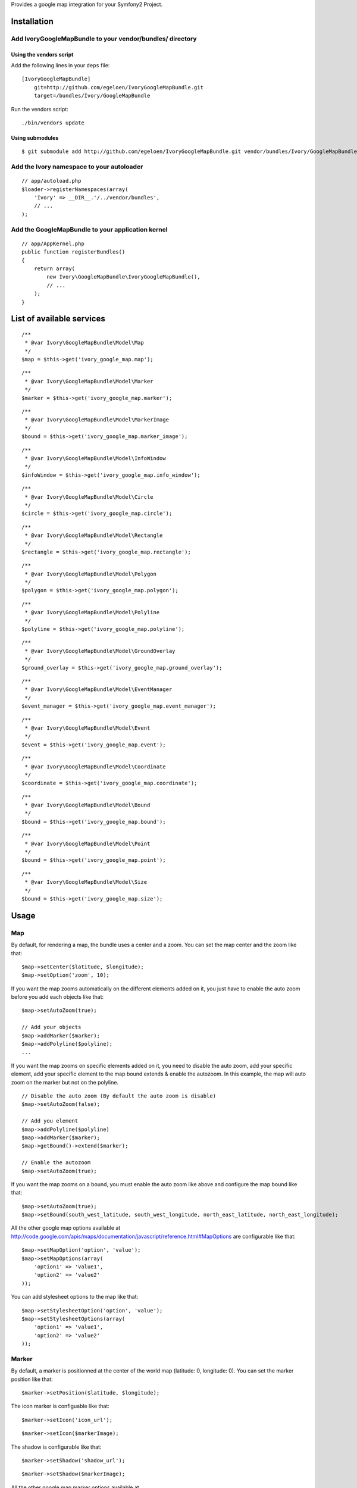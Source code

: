 Provides a google map integration for your Symfony2 Project.

Installation
============

Add IvoryGoogleMapBundle to your vendor/bundles/ directory
----------------------------------------------------------

Using the vendors script
~~~~~~~~~~~~~~~~~~~~~~~~

Add the following lines in your ``deps`` file::

    [IvoryGoogleMapBundle]
        git=http://github.com/egeloen/IvoryGoogleMapBundle.git
        target=/bundles/Ivory/GoogleMapBundle

Run the vendors script::

    ./bin/vendors update

Using submodules
~~~~~~~~~~~~~~~~

::

    $ git submodule add http://github.com/egeloen/IvoryGoogleMapBundle.git vendor/bundles/Ivory/GoogleMapBundle

Add the Ivory namespace to your autoloader
------------------------------------------

::

    // app/autoload.php
    $loader->registerNamespaces(array(
        'Ivory' => __DIR__.'/../vendor/bundles',
        // ...
    );

Add the GoogleMapBundle to your application kernel
--------------------------------------------------

::

    // app/AppKernel.php
    public function registerBundles()
    {
        return array(
            new Ivory\GoogleMapBundle\IvoryGoogleMapBundle(),
            // ...
        );
    }

List of available services
==========================

::

    /**
     * @var Ivory\GoogleMapBundle\Model\Map
     */
    $map = $this->get('ivory_google_map.map');

::

    /**
     * @var Ivory\GoogleMapBundle\Model\Marker
     */
    $marker = $this->get('ivory_google_map.marker');

::

    /**
     * @var Ivory\GoogleMapBundle\Model\MarkerImage
     */
    $bound = $this->get('ivory_google_map.marker_image');

::

    /**
     * @var Ivory\GoogleMapBundle\Model\InfoWindow
     */
    $infoWindow = $this->get('ivory_google_map.info_window');

::

    /**
     * @var Ivory\GoogleMapBundle\Model\Circle
     */
    $circle = $this->get('ivory_google_map.circle');

::

    /**
     * @var Ivory\GoogleMapBundle\Model\Rectangle
     */
    $rectangle = $this->get('ivory_google_map.rectangle');

::

    /**
     * @var Ivory\GoogleMapBundle\Model\Polygon
     */
    $polygon = $this->get('ivory_google_map.polygon');

::

    /**
     * @var Ivory\GoogleMapBundle\Model\Polyline
     */
    $polyline = $this->get('ivory_google_map.polyline');

::

    /**
     * @var Ivory\GoogleMapBundle\Model\GroundOverlay
     */
    $ground_overlay = $this->get('ivory_google_map.ground_overlay');

::

    /**
     * @var Ivory\GoogleMapBundle\Model\EventManager
     */
    $event_manager = $this->get('ivory_google_map.event_manager');

::

    /**
     * @var Ivory\GoogleMapBundle\Model\Event
     */
    $event = $this->get('ivory_google_map.event');

::

    /**
     * @var Ivory\GoogleMapBundle\Model\Coordinate
     */
    $coordinate = $this->get('ivory_google_map.coordinate');

::

    /**
     * @var Ivory\GoogleMapBundle\Model\Bound
     */
    $bound = $this->get('ivory_google_map.bound');

::

    /**
     * @var Ivory\GoogleMapBundle\Model\Point
     */
    $bound = $this->get('ivory_google_map.point');

::

    /**
     * @var Ivory\GoogleMapBundle\Model\Size
     */
    $bound = $this->get('ivory_google_map.size');

Usage
=====

Map
---

By default, for rendering a map, the bundle uses a center and a zoom.
You can set the map center and the zoom like that:

::

    $map->setCenter($latitude, $longitude);
    $map->setOption('zoom', 10);

If you want the map zooms automatically on the different elements added on it, you just have to enable the auto zoom before you add each objects like that:

::

    $map->setAutoZoom(true);

    // Add your objects
    $map->addMarker($marker);
    $map->addPolyline($polyline);
    ...

If you want the map zooms on specific elements added on it, you need to disable the auto zoom, add your specific element, add your specific element to the map bound extends & enable the autozoom.
In this example, the map will auto zoom on the marker but not on the polyline.

::

    // Disable the auto zoom (By default the auto zoom is disable)
    $map->setAutoZoom(false);

    // Add you element
    $map->addPolyline($polyline)
    $map->addMarker($marker);
    $map->getBound()->extend($marker);

    // Enable the autozoom
    $map->setAutoZoom(true);

If you want the map zooms on a bound, you must enable the auto zoom like above and configure the map bound like that:

::

    $map->setAutoZoom(true);
    $map->setBound(south_west_latitude, south_west_longitude, north_east_latitude, north_east_longitude);

All the other google map options available at http://code.google.com/apis/maps/documentation/javascript/reference.html#MapOptions are configurable like that:

::

    $map->setMapOption('option', 'value');
    $map->setMapOptions(array(
        'option1' => 'value1',
        'option2' => 'value2'
    ));

You can add stylesheet options to the map like that:

::

    $map->setStylesheetOption('option', 'value');
    $map->setStylesheetOptions(array(
        'option1' => 'value1',
        'option2' => 'value2'
    ));

Marker
------

By default, a marker is positionned at the center of the world map (latitude: 0, longitude: 0).
You can set the marker position like that:

::

    $marker->setPosition($latitude, $longitude);

The icon marker is configuable like that:

::

    $marker->setIcon('icon_url');

::

    $marker->setIcon($markerImage);

The shadow is configurable like that:

::

    $marker->setShadow('shadow_url');

::

    $marker->setShadow($markerImage);

All the other google map marker options available at http://code.google.com/apis/maps/documentation/javascript/reference.html#MarkerOptions are configurable like that:

::

    $marker->setOption('option', 'value');
    $marker->setOptions(array(
        'option1' => 'value1',
        'option2' => 'value2'
    ));

Add a marker to a map
~~~~~~~~~~~~~~~~~~~~~

::

    $map->addMarker($marker);


Marker image
------------

By default, a marker image has no property. At least, you must specify an image url like that:

::

    $markerImage->setUrl("marker_image_url");

You can set the anchor like that:

::

    $markerImage->setAnchor(x, y);

You can set the origin like that:

::

    $markerImage->setOrigin(x, y);

You can set the size like that:

::

    $markerImage->setSize(width, height);

You can set the scaled size like that:

::

    $markerImage->setScaledSize(width, height);

Info window
-----------

By default, an info window is not positionned and it is open.
The content of an info window is some HTML which is configurable like that:

::

    $infoWindow->setContent('<p>Default content</p>');

If you want the info window is not open when the map is rendering, you just need to set the open property to false:

::

    $infoWindow->setOpen(false);

All the other google map info window options available at http://code.google.com/apis/maps/documentation/javascript/reference.html#InfoWindowOptions are configurable like that:

::

    $infoWindow->setOption('option', 'value');
    $infoWindow->setOptions(array(
        'option1' => 'value1',
        'option2' => 'value2'
    ));

Add an info window on a map
~~~~~~~~~~~~~~~~~~~~~~~~~~~~

If you add an info window to a map, you need to position the info window on a map like that:

::

    $infoWindow->setPosition(latitude, longitude);
    $map->addInfoWindow($infoWindow);

Add an info window on a marker
~~~~~~~~~~~~~~~~~~~~~~~~~~~~~~~

::

    $marker->setInfoWindow($infoWindow);

Circle
------

By default, a circle is potionned at the center of the world map (latitude: 0, longitude: 0) with a radius of 1 meter.
You can set the position of the circle like that:

::

    $circle->setCenter(latitude, longitude);

The radius of the circle can be set like that:

::

    $circle->setRadius(radius);

All the other google map circle options available at http://code.google.com/apis/maps/documentation/javascript/reference.html#CircleOptions are configurable like that:

::

    $circle->setOption('option', 'value');
    $circle->setOptions(array(
        'option1' => 'value1',
        'option2' => 'value2'
    ));

Add a circle on a map
~~~~~~~~~~~~~~~~~~~~~

::

    $map->addCircle($circle);

Rectangle
---------

A rectangle is delimited by a bound. By default, this bound has the following values:

::

    South west:
        latitude: -1
        longitude: -1
    North east:
        latitude: 1
        longitude: 1

You can set this values like that:

::

    $rectangle->setBound(south_west_latitude, south_west_longitude, north_east_latitude, north_east_longitude);

All the other google map rectangle options available at http://code.google.com/apis/maps/documentation/javascript/reference.html#RectangleOptions are configurable like that:

::

    $rectangle->setOption('option', 'value');
    $rectangle->setOptions(array(
        'option1' => 'value1',
        'option2' => 'value2'
    ));

Add a rectangle on a map
~~~~~~~~~~~~~~~~~~~~~~~~

::

    $map->addRectangle($rectangle);

Polygon
-------

A polygon is described by a succession of coordinates.
For adding a coordinate to the polygon, you just need to do that:

::

    $polygon->addCoordinate(latitude, longitude);

All the other google map polygon options available at http://code.google.com/apis/maps/documentation/javascript/reference.html#PolygonOptions are configurable like that:

::

    $polygon->setOption('option', 'value');
    $polygon->setOptions(array(
        'option1' => 'value1',
        'option2' => 'value2'
    ));

Add a polygon on a map
~~~~~~~~~~~~~~~~~~~~~~

::

    $map->addPolygon($polygon);

Polyline
--------

A polyline, like a polygon, is described by a succession of coordinates.
For adding a coordinate to the polyline, you just need to do that:

::

    $polyline->addCoordinate(latitude, longitude);

All the other google map polyline options available at http://code.google.com/apis/maps/documentation/javascript/reference.html#PolylineOptions are configurable like that:

::

    $polyline->setOption('option', 'value');
    $polyline->setOptions(array(
        'option1' => 'value1',
        'option2' => 'value2'
    ));

Add a polyline on a map
~~~~~~~~~~~~~~~~~~~~~~~

::

    $map->addPolyline($polyline);

Ground overlay
--------------

A ground overlay displays a picture which is delimited by a bound. By default, this bound has the following values:

::

    South west:
        latitude: -1
        longitude: -1
    North east:
        latitude: 1
        longitude: 1

You can set this values like that:

::

    $groundOverlay->setBound(south_west_latitude, south_west_longitude, north_east_latitude, north_east_longitude);

For setting the ground overlay, you just need to do that:

::

    $groundOverlay->setUrl('picture_url');

All the other google map ground overlay options available at http://code.google.com/apis/maps/documentation/javascript/reference.html#GroundOverlayOptions are configurable like that:

::

    $groundOverlay->setOption('option', 'value');
    $groundOverlay->setOptions(array(
        'option1' => 'value1',
        'option2' => 'value2'
    ));

Add a ground overlay on a map
~~~~~~~~~~~~~~~~~~~~~~~~~~~~~

::

    $map->addGroundOverlay($groundOverlay);

Event manager
-------------

An event manager is just an implementation class which allow you to register events easily.
The explanation below uses ``event`` which is explain in the next section.

Map events
~~~~~~~~~~

To register a google map event which will be trigger all time, you just need to do that:

::

    $map->getEventManager()->addEvent($event);

To register a google map event which will be trigger just one time, you just need to do that:

::

    $map->getEventManager()->addEventOnce($event);

DOM events
~~~~~~~~~~

To register a DOM event which will be trigger all time, you just need to do that:

::

    $map->getEventManager()->addDomEvent($event);

To register a DOM event which will be trigger just one time, you just need to do that:

::

    $map->getEventManager()->addDomEventOnce($event);

Event
-----

Firstly, an event is described by an instance which trigger it.
This instance can be get on any IvoryGoogleMap object which extend ``Ivory\GoogleMapBundle\Model\AbstractAsset`` by calling the ``getJavascriptVariable`` method.
To set this value, you just need to do that:

::

    $event->setInstance('instance');

Secondly, an event is described by an event name which charaterize the event.
All the event name are available at http://code.google.com/apis/maps/documentation/javascript/events.html#UIEvents
To set this value, you just need to do that:

::

    $event->setEventName('event_name');

Thirdly, an event wrap or call a javascript method.
If you want to wrap a javascript method, you just need to define you method like that:

::

    $event->setHandler('function(){ ... }');

If you want to call a specific javascript method already define, you just need to do that:

::

    $event->setHandler('specific_method');

Finnaly, if you use an event like a DOM event, you can set a capture flag like that:

::

    $event->setCapture(true);

Coordinate, Bound, Point & Size
-------------------------------

A coordinate & a bound are basic objects which are wrapped in many other objects.

Coordinate
~~~~~~~~~~

A coordinate is described by a latitude, a longitude & a no wrap boolean.

Bound
~~~~~

A bound is described by two coordinates which describe the south west & the north east.
If the south west & north east coordinates are equal to null, the bound will be rendered without limit and this only usage will be to extend some other google map object.

Point
~~~~~

A point is described by two point in the space (x, y).

Size
~~~~

A size is described by a width & an height. Additionnaly, you can specify a width & height unit.

Configuration
=============

By default, the bundle doesn't need any configuration.
But, if you wish, it is configurable.

Map
---

::

    # app/config/config.yml
    ivory_google_map:
        map:
            class: "Ivory\GoogleMapBundle\Model\Map"
            helper: "Ivory\GoogleMapBundle\Templating\Helper\MapHelper"
            prefix_javascript_variable: "map_"
            html_container: "map_canvas"
            auto_zoom: false
            center:
                latitude: 0
                longitude: 0
                no_wrap: true
            type: "roadmap"
            zoom: 10
            width: "300px"
            height: "300px"
            map_options:
                option: value
            stylesheet_options:
                option: value

Marker
------

::

    # app/config/config.yml
    ivory_google_map:
        marker:
            class: Ivory\GoogleMapBundle\Model\Marker
            helper: Ivory\GoogleMapBundle\Templating\Helper\MarkerHelper
            prefix_javascript_variable: "marker_"
            position:
                latitude: 0
                longitude: 0
                no_wrap: true
            options:
                option: value

Marker image
------------

::

    # app/config/config.yml
    ivory_google_map:
        marker_image:
            class: Ivory\GoogleMapBundle\Model\MarkerImage
            helper: Ivory\GoogleMapBundle\Templating\Helper\MarkerImageHelper
            prefix_javascript_variable: "marker_image_"
            url: "marker_image_url"

Info window
-----------

::

    # app/config/config.yml
    ivory_google_map:
        info_window:
            class: Ivory\GoogleMapBundle\Model\InfoWindow
            helper: Ivory\GoogleMapBundle\Templating\Helper\InfoWindowHelper
            prefix_javascript_variable: "info_window_"
            position:
                latitude: 0
                longitude: 0
                no_wrap: true
            content: "<p>Default content</p>"
            open: true
            options:
                option: value

Circle
------

::

    # app/config/config.yml
    ivory_google_map:
        circle:
            class: Ivory\GoogleMapBundle\Model\Circle
            helper: Ivory\GoogleMapBundle\Templating\Helper\CircleHelper
            prefix_javascript_variable: "circle_"
            center:
                latitude: 0
                longitude: 0
                no_wrap: true
            radius: 1
            options:
                option: value

Rectangle
---------

::

    # app/config/config.yml
    ivory_google_map:
        rectangle:
            class: Ivory\GoogleMapBundle\Model\Rectangle
            helper: Ivory\GoogleMapBundle\Templating\Helper\RectangleHelper
            prefix_javascript_variable: "rectangle_"
            bound:
                south_west:
                    longitude: 0
                    latitude: 0
                    no_wrap: true
                north_east:
                    longitude: 0
                    latitude: 0
                    no_wrap: true
            options:
                option: value

Polygon
-------

::

    # app/config/config.yml
    ivory_google_map:
        polygon:
            class: Ivory\GoogleMapBundle\Model\Polygon
            helper: Ivory\GoogleMapBundle\Templating\Helper\PolygonHelper
            prefix_javascript_variable: "polygon_"
            options:
                option: value

Polyline
--------

::

    # app/config/config.yml
    ivory_google_map:
        polyline:
            class: Ivory\GoogleMapBundle\Model\Polyline
            helper: Ivory\GoogleMapBundle\Templating\Helper\PolylineHelper
            prefix_javascript_variable: "polyline_"
            options:
                option: value

Ground overlay
--------------

::

    # app/config/config.yml
    ivory_google_map:
        ground_overlay:
            class: Ivory\GoogleMapBundle\Model\GroundOverlay
            helper: Ivory\GoogleMapBundle\Templating\Helper\GroundOverlayHelper
            prefix_javascript_variable: "ground_overlay_"
            bound:
                south_west:
                    longitude: 0
                    latitude: 0
                    no_wrap: true
                north_east:
                    longitude: 0
                    latitude: 0
                    no_wrap: true
            options:
                option: value

Event manager
-------------

::

    # app/config/config.yml
    ivory_google_map:
        event_manager:
            class: Ivory\GoogleMapBundle\Model\EventManager

Event
-----

::

    # app/config/config.yml
    ivory_google_map:
        event:
            class: Ivory\GoogleMapBundle\Model\Event
            helper: Ivory\GoogleMapBundle\Templating\Helper\EventHelper
            prefix_javascript_variable: "event_"

Coordinate
----------

::

    # app/config/config.yml
    ivory_google_map:
        coordinate:
            class: Ivory\GoogleMapBundle\Model\Coordinate
            helper: Ivory\GoogleMapBundle\Templating\Helper\CoordinateHelper
            latitude: 0
            longitude: 0
            no_wrap: true

Bound
-----

::

    # app/config/config.yml
    ivory_google_map:
        bound:
            class: Ivory\GoogleMapBundle\Model\Bound
            helper: Ivory\GoogleMapBundle\Templating\Helper\BoundHelper
            prefix_javascript_variable: "bound_"

Point
-----

::

    # app/config/config.yml
    ivory_google_map:
        point:
            class: Ivory\GoogleMapBundle\Model\Point
            helper: Ivory\GoogleMapBundle\Templating\Helper\PointHelper
            x: 0
            y: 0

Size
-----

::

    # app/config/config.yml
    ivory_google_map:
        size:
            class: Ivory\GoogleMapBundle\Model\Size
            helper: Ivory\GoogleMapBundle\Templating\Helper\SizeHelper
            width: 0
            height: 0
            width_unit: null
            height_unit: null

Twig
====

Configuration
-------------

By default, the twig extension is activate.
If you want, you can disable it with the following configuration:

::

    ivory_google_map:
        twig:
            enabled: false

Render a map with twig
----------------------

Three twig functions are delivered with the bundle. One for rendering the map container, one for the rendering the map javascripts & one for rendering the map stylesheets.

Map container
~~~~~~~~~~~~~

For rendering the map container, use:

::

    {{ google_map_container(map) }}

This method will render the following HTML:

::

    <div id="map_html_container"></div>

Map javascripts
~~~~~~~~~~~~~~~

For rendering the map javascripts, use:

::

    {{ google_map_js(map) }}

This method will render an HTML javascript block which provides all the map needs to be rendered. This block looks like:

::

    <script type="text/javascript">
        ...
    </script>

Map stylesheets
~~~~~~~~~~~~~~~

For rendering the map stylesheets, use:

::

    {{ google_map_css(map) }}

This method will render an HTML stylesheet block with all the values specified in the ``stylesheetOptions`` of the map. This block looks like:

::

    <style type="text/css">
        ...
    </style>

ORM
===

The bundle is delivered with a full ORM support. All the entities has been pre-configured except for the ID & the association.
You will say : "WHY ?!". Simply because if you would like to just persist a part of the entites, you can.

So, for using ORM support, you need to override each entities you need.

Map
---

Class definition
~~~~~~~~~~~~~~~~

A map needs a coordinate (center) or a bound to be correctly rendering. So you need to persist one or both with the map.
If you want to persist linked events, you need to persist the event manager & the event too.
All the others options are persistable if you need them.

::

    // src/YourBundle/Entity/Map.php
    use Ivory\GoogleMapBundle\Entity\Map as BaseMap;
    use Doctrine\Common\Collections\ArrayCollection;

    class Map extends BaseMap
    {
        /**
         * @var integer Map ID
         */
        protected $id;

        /**
         * Create a map
         */
        public function __construct()
        {
            // Call the parent constructor
            parent::__construct();

            // Link map to a center entity or a bound entity
            $this->center = new Coordinate();
            $this->bound = new Bound();

            // Link map to the event manager entity (Optional)
            $this->eventManager = new EventManager();

            // Initialize the array collection
            $this->markers = new ArrayCollection();
            $this->infoWindows = new ArrayCollection();
            $this->polylines = new ArrayCollection();
            $this->polygons = new ArrayCollection();
            $this->rectangles = new ArrayCollection();
            $this->circles = new ArrayCollection();
            $this->groundOverlays = new ArrayCollection();
        }

        /**
         * Gets the map ID
         */
        public function getId()
        {
            return $this->id;
        }
    }

Doctrine mapping
~~~~~~~~~~~~~~~~

::

    // src/YourBundle/Resources/config/doctrine/Map.orm.xml
    <doctrine-mapping xmlns="http://doctrine-project.org/schemas/orm/doctrine-mapping"
        xmlns:xsi="http://www.w3.org/2001/XMLSchema-instance"
        xsi:schemaLocation="http://doctrine-project.org/schemas/orm/doctrine-mapping http://doctrine-project.org/schemas/orm/doctrine-mapping.xsd">

        <entity name="...\...\Entity\Map">
            <id name="id" type="integer">
                <generator strategy="AUTO" />
            </id>
            <one-to-one field="center" target-entity="..\..\Entity\Coordinate" />
            <one-to-one field="bound" target-entity="..\..\Entity\Bound" />
            <one-to-one field="eventManager" target-entity="..\..\Entity\EventManager" />
            <many-to-many field="markers" target-entity="..\..\Entity\Marker" />
            <many-to-many field="infoWindows" target-entity="..\..\Entity\InfoWindow" />
            <many-to-many field="polylines" target-entity="..\..\Entity\Polyline" />
            <many-to-many field="polygons" target-entity="..\..\Entity\Polygon" />
            <many-to-many field="rectangles" target-entity="..\..\Entity\Rectangle" />
            <many-to-many field="circles" target-entity="..\..\Entity\Circle" />
            <many-to-many field="groundOverlays" target-entity="..\..\Entity\GroundOverlay" />
        </entity>

    </doctrine-mapping>

Coordinate
----------

Class definition
~~~~~~~~~~~~~~~~

::

    // src/YourBundle/Entity/Coordinate.php
    use Ivory\GoogleMapBundle\Entity\Coordinate as BaseCoordinate;

    class Coordinate extends BaseCoordinate
    {
        /**
         * @var integer Coordinate ID
         */
        protected $id;

        /**
         * Create a coordinate
         */
        public function __construct($latitude = 0, $longitude = 0, $noWrap = true)
        {
            // Call parent constructor
            parent::__construct($latitude, $longitude, $noWrap);
        }

        /**
         * Gets the coordinate ID
         *
         * @return integer
         */
        public function getId()
        {
            return $this->id;
        }
    }

Doctrine mapping
~~~~~~~~~~~~~~~~

::

    // src/YourBundle/Resources/config/doctrine/Coordinate.orm.xml
    <doctrine-mapping xmlns="http://doctrine-project.org/schemas/orm/doctrine-mapping"
        xmlns:xsi="http://www.w3.org/2001/XMLSchema-instance"
        xsi:schemaLocation="http://doctrine-project.org/schemas/orm/doctrine-mapping http://doctrine-project.org/schemas/orm/doctrine-mapping.xsd">

        <entity name="..\..\Entity\Coordinate">
            <id name="id" type="integer">
                <generator strategy="AUTO" />
            </id>
        </entity>

    </doctrine-mapping>

Bound
-----

Class definition
~~~~~~~~~~~~~~~~

::

    // src/YourBundle/Entity/Bound.php
    use Ivory\GoogleMapBundle\Entity\Bound as BaseBound;

    class Bound extends BaseBound
    {
        /**
         * @var integer Bound ID
         */
        protected $id;

        /**
         * Create a bound
         */
        public function __construct()
        {
            // Call parent constructor
            parent::__construct();
        }

        /**
         * Gets the bound ID
         *
         * @return integer
         */
        public function getId()
        {
            return $this->id;
        }
    }

Doctrine mapping
~~~~~~~~~~~~~~~~

::

    // src/YourBundle/Resources/config/doctrine/Bound.orm.xml
    <doctrine-mapping xmlns="http://doctrine-project.org/schemas/orm/doctrine-mapping"
        xmlns:xsi="http://www.w3.org/2001/XMLSchema-instance"
        xsi:schemaLocation="http://doctrine-project.org/schemas/orm/doctrine-mapping http://doctrine-project.org/schemas/orm/doctrine-mapping.xsd">

        <entity name="..\..\Entity\Bound">
            <id name="id" type="integer">
                <generator strategy="AUTO" />
            </id>
            <one-to-one field="southWest" target-entity="..\..\Entity\Coordinate" nullable="true" />
            <one-to-one field="northEast" target-entity="..\..\Entity\Coordinate" nullable="true" />
        </entity>

    </doctrine-mapping>

Point
----------

Class definition
~~~~~~~~~~~~~~~~

::

    // src/YourBundle/Entity/Point.php
    use Ivory\GoogleMapBundle\Entity\Point as BasePoint;

    class Point extends BasePoint
    {
        /**
         * @var integer Point ID
         */
        protected $id;

        /**
         * Create a point
         */
        public function __construct($x = 0, $y = 0)
        {
            // Call parent constructor
            parent::__construct($x, $y);
        }

        /**
         * Gets the point ID
         *
         * @return integer
         */
        public function getId()
        {
            return $this->id;
        }
    }

Doctrine mapping
~~~~~~~~~~~~~~~~

::

    // src/YourBundle/Resources/config/doctrine/Point.orm.xml
    <doctrine-mapping xmlns="http://doctrine-project.org/schemas/orm/doctrine-mapping"
        xmlns:xsi="http://www.w3.org/2001/XMLSchema-instance"
        xsi:schemaLocation="http://doctrine-project.org/schemas/orm/doctrine-mapping http://doctrine-project.org/schemas/orm/doctrine-mapping.xsd">

        <entity name="..\..\Entity\Point">
            <id name="id" type="integer">
                <generator strategy="AUTO" />
            </id>
        </entity>

    </doctrine-mapping>

Size
----------

Class definition
~~~~~~~~~~~~~~~~

::

    // src/YourBundle/Entity/Size.php
    use Ivory\GoogleMapBundle\Entity\Size as BaseSize;

    class Size extends BaseSize
    {
        /**
         * @var integer Size ID
         */
        protected $id;

        /**
         * Create a size
         */
        public function __construct($width = 0, $height = 0, $widthUnit = null, $heightUnit = null)
        {
            // Call parent constructor
            parent::__construct($width, $height, $widthUnit, $heightUnit);
        }

        /**
         * Gets the size ID
         *
         * @return integer
         */
        public function getId()
        {
            return $this->id;
        }
    }

Doctrine mapping
~~~~~~~~~~~~~~~~

::

    // src/YourBundle/Resources/config/doctrine/Size.orm.xml
    <doctrine-mapping xmlns="http://doctrine-project.org/schemas/orm/doctrine-mapping"
        xmlns:xsi="http://www.w3.org/2001/XMLSchema-instance"
        xsi:schemaLocation="http://doctrine-project.org/schemas/orm/doctrine-mapping http://doctrine-project.org/schemas/orm/doctrine-mapping.xsd">

        <entity name="..\..\Entity\Size">
            <id name="id" type="integer">
                <generator strategy="AUTO" />
            </id>
        </entity>

    </doctrine-mapping>

Event manager
-------------

Class definition
~~~~~~~~~~~~~~~~

::

    // src/YourBundle/Entity/EventManager.php
    use Ivory\GoogleMapBundle\Entity\EventManager as BaseEventManager;
    use Doctrine\Common\Collections\ArrayCollection;

    class EventManager extends BaseEventManager
    {
        /**
         * @var integer Event manager ID
         */
        protected $id;

        /**
         * Create an event manager
         */
        public function __construct()
        {
            // Call parent constructor
            parent::__construct();

            // Initialize the array collection
            $this->domEvents = new ArrayCollection();
            $this->domEventsOnce = new ArrayCollection();
            $this->events = new ArrayCollection();
            $this->eventsOnce = new ArrayCollection();
        }

        /**
         * Gets the event manager ID
         *
         * @return integer
         */
        public function getId()
        {
            return $this->id;
        }
    }

Doctrine mapping
~~~~~~~~~~~~~~~~

::

    // src/YourBundle/Resources/config/doctrine/EventManager.orm.xml
    <doctrine-mapping xmlns="http://doctrine-project.org/schemas/orm/doctrine-mapping"
        xmlns:xsi="http://www.w3.org/2001/XMLSchema-instance"
        xsi:schemaLocation="http://doctrine-project.org/schemas/orm/doctrine-mapping http://doctrine-project.org/schemas/orm/doctrine-mapping.xsd">

        <entity name="..\..\Entity\EventManager">
            <id name="id" type="integer">
                <generator strategy="AUTO" />
            </id>
            <many-to-many field="domEvents" target-entity="..\..\Entity\Event" />
            <many-to-many field="domEventsOnce" target-entity="..\..\Entity\Event" />
            <many-to-many field="events" target-entity="..\..\Entity\Event" />
            <many-to-many field="eventsOnce" target-entity="..\..\Entity\Event" />
        </entity>

    </doctrine-mapping>

Event
-----

Class definition
~~~~~~~~~~~~~~~~

::

    // src/YourBundle/Entity/Event.php
    use Ivory\GoogleMapBundle\Entity\Event as BaseEvent;

    class Event extends BaseEvent
    {
        /**
         * @var integer Event ID
         */
        protected $id;

        /**
         * Create an event
         */
        public function __construct($instance, $eventName, $handle, $capture = false)
        {
            // Call parent constructor
            parent::__construct($instance, $eventName, $handle, $capture);
        }

        /**
         * Gets the event ID
         *
         * @return integer
         */
        public function getId()
        {
            return $this->id;
        }
    }

Doctrine mapping
~~~~~~~~~~~~~~~~

::

    // src/YourBundle/Resources/config/doctrine/Event.orm.xml
    <doctrine-mapping xmlns="http://doctrine-project.org/schemas/orm/doctrine-mapping"
        xmlns:xsi="http://www.w3.org/2001/XMLSchema-instance"
        xsi:schemaLocation="http://doctrine-project.org/schemas/orm/doctrine-mapping http://doctrine-project.org/schemas/orm/doctrine-mapping.xsd">

        <entity name="..\..\Entity\Event">
            <id name="id" type="integer">
                <generator strategy="AUTO" />
            </id>
        </entity>

    </doctrine-mapping>

Marker
------

Class definition
~~~~~~~~~~~~~~~~

::

    // src/YourBundle/Entity/Marker.php
    use Ivory\GoogleMapBundle\Entity\Marker as BaseMarker;

    class Marker extends BaseMarker
    {
        /**
         * @var integer Event ID
         */
        protected $id;

        /**
         * Create an marker
         */
        public function __construct()
        {
            // Call parent constructor
            parent::__construct();

            // Link marker to a position entity
            $this->position = new Coordinate();

            // Link a marker to an info window entity
            $this->infoWindow = new InfoWindow();
        }

        /**
         * Gets the marker ID
         *
         * @return integer
         */
        public function getId()
        {
            return $this->id;
        }
    }

Doctrine mapping
~~~~~~~~~~~~~~~~

::

    // src/YourBundle/Resources/config/doctrine/Marker.orm.xml
    <doctrine-mapping xmlns="http://doctrine-project.org/schemas/orm/doctrine-mapping"
        xmlns:xsi="http://www.w3.org/2001/XMLSchema-instance"
        xsi:schemaLocation="http://doctrine-project.org/schemas/orm/doctrine-mapping http://doctrine-project.org/schemas/orm/doctrine-mapping.xsd">

        <entity name="..\..\Entity\Marker">
            <id name="id" type="integer">
                <generator strategy="AUTO" />
            </id>
            <one-to-one field="position" target-entity="..\..\Entity\Coordinate" />
            <one-to-one field="infoWindow" target-entity="..\..\Entity\InfoWindow" />
        </entity>

    </doctrine-mapping>

Marker image
------------

Class definition
~~~~~~~~~~~~~~~~

::

    // src/YourBundle/Entity/MarkerImage.php
    use Ivory\GoogleMapBundle\Entity\MarkerImage as BaseMarkerImage;

    class MarkerImage extends BaseMarkerImage
    {
        /**
         * @var integer Marker image ID
         */
        protected $id;

        /**
         * Create a marker image
         */
        public function __construct()
        {
            // Call parent constructor
            parent::__construct();
        }

        /**
         * Gets the marker image ID
         *
         * @return integer
         */
        public function getId()
        {
            return $this->id;
        }
    }

Doctrine mapping
~~~~~~~~~~~~~~~~

::

    // src/YourBundle/Resources/config/doctrine/Marker.orm.xml
    <doctrine-mapping xmlns="http://doctrine-project.org/schemas/orm/doctrine-mapping"
        xmlns:xsi="http://www.w3.org/2001/XMLSchema-instance"
        xsi:schemaLocation="http://doctrine-project.org/schemas/orm/doctrine-mapping http://doctrine-project.org/schemas/orm/doctrine-mapping.xsd">

        <entity name="..\..\Entity\MarkerImage">
            <id name="id" type="integer">
                <generator strategy="AUTO" />
            </id>
            <one-to-one field="anchor" target-entity="..\..\Entity\Point" />
            <one-to-one field="origin" target-entity="..\..\Entity\Point" />
            <one-to-one field="size" target-entity="..\..\Entity\Size" />
            <one-to-one field="scaledSize" target-entity="..\..\Entity\Size" />
        </entity>

    </doctrine-mapping>

Info window
-----------

Class definition
~~~~~~~~~~~~~~~~

::

    // src/YourBundle/Entity/InfoWindow.php
    use Ivory\GoogleMapBundle\Entity\InfoWindow as BaseInfoWindow;

    class InfoWindow extends BaseInfoWindow
    {
        /**
         * @var integer Info window ID
         */
        protected $id;

        /**
         * Create an info window
         */
        public function __construct()
        {
            // Call parent constructor
            parent::__construct();

            // Link info window to a position entity
            $this->position = new Coordinate();
        }

        /**
         * Gets the info window ID
         *
         * @return integer
         */
        public function getId()
        {
            return $this->id;
        }
    }

Doctrine mapping
~~~~~~~~~~~~~~~~

::

    // src/YourBundle/Resources/config/doctrine/InfoWindow.orm.xml
    <doctrine-mapping xmlns="http://doctrine-project.org/schemas/orm/doctrine-mapping"
        xmlns:xsi="http://www.w3.org/2001/XMLSchema-instance"
        xsi:schemaLocation="http://doctrine-project.org/schemas/orm/doctrine-mapping http://doctrine-project.org/schemas/orm/doctrine-mapping.xsd">

        <entity name="..\..\Entity\InfoWindow">
            <id name="id" type="integer">
                <generator strategy="AUTO" />
            </id>
            <one-to-one field="position" target-entity="..\..\Entity\Coordinate" />
        </entity>

    </doctrine-mapping>

Circle
------

Class definition
~~~~~~~~~~~~~~~~

::

    // src/YourBundle/Entity/Circle.php
    use Ivory\GoogleMapBundle\Entity\Circle as BaseCircle;

    class Circle extends BaseCircle
    {
        /**
         * @var integer Circle ID
         */
        protected $id;

        /**
         * Create an circle
         */
        public function __construct()
        {
            // Call parent constructor
            parent::__construct();

            // Link circle to a center entity
            $this->center = new Coordinate();
        }

        /**
         * Gets the circle ID
         *
         * @return integer
         */
        public function getId()
        {
            return $this->id;
        }
    }

Doctrine mapping
~~~~~~~~~~~~~~~~

::

    // src/YourBundle/Resources/config/doctrine/Circle.orm.xml
    <doctrine-mapping xmlns="http://doctrine-project.org/schemas/orm/doctrine-mapping"
        xmlns:xsi="http://www.w3.org/2001/XMLSchema-instance"
        xsi:schemaLocation="http://doctrine-project.org/schemas/orm/doctrine-mapping http://doctrine-project.org/schemas/orm/doctrine-mapping.xsd">

        <entity name="..\..\Entity\Circle">
            <id name="id" type="integer">
                <generator strategy="AUTO" />
            </id>
            <one-to-one field="center" target-entity="..\..\Entity\Coordinate" />
        </entity>

    </doctrine-mapping>

Rectangle
---------

Class definition
~~~~~~~~~~~~~~~~

::

    // src/YourBundle/Entity/Rectangle.php
    use Ivory\GoogleMapBundle\Entity\Rectangle as BaseRectangle;

    class Rectangle extends BaseRectangle
    {
        /**
         * @var integer Rectangle ID
         */
        protected $id;

        /**
         * Create an rectangle
         */
        public function __construct()
        {
            // Call parent constructor
            parent::__construct();

            // Link rectangle to a bound entity
            $this->bound = new Bound();
        }

        /**
         * Gets the rectangle ID
         *
         * @return integer
         */
        public function getId()
        {
            return $this->id;
        }
    }

Doctrine mapping
~~~~~~~~~~~~~~~~

::

    // src/YourBundle/Resources/config/doctrine/Rectangle.orm.xml
    <doctrine-mapping xmlns="http://doctrine-project.org/schemas/orm/doctrine-mapping"
        xmlns:xsi="http://www.w3.org/2001/XMLSchema-instance"
        xsi:schemaLocation="http://doctrine-project.org/schemas/orm/doctrine-mapping http://doctrine-project.org/schemas/orm/doctrine-mapping.xsd">

        <entity name="..\..\Entity\Rectangle">
            <id name="id" type="integer">
                <generator strategy="AUTO" />
            </id>
            <one-to-one field="bound" target-entity="..\..\Entity\Bound" />
        </entity>

    </doctrine-mapping>

Polygon
-------

Class definition
~~~~~~~~~~~~~~~~

::

    // src/YourBundle/Entity/Polygon.php
    use Ivory\GoogleMapBundle\Entity\Polygon as BasePolygon;
    use Doctrine\Common\Collections\ArrayCollection;

    class Polygon extends BasePolygon
    {
        /**
         * @var integer Polygon ID
         */
        protected $id;

        /**
         * Create an polygon
         */
        public function __construct()
        {
            // Call parent constructor
            parent::__construct();

            // Initialize the array collection
            $this->coordinates = new ArrayCollection();
        }

        /**
         * Gets the polygon ID
         *
         * @return integer
         */
        public function getId()
        {
            return $this->id;
        }
    }

Doctrine mapping
~~~~~~~~~~~~~~~~

::

    // src/YourBundle/Resources/config/doctrine/Polygon.orm.xml
    <doctrine-mapping xmlns="http://doctrine-project.org/schemas/orm/doctrine-mapping"
        xmlns:xsi="http://www.w3.org/2001/XMLSchema-instance"
        xsi:schemaLocation="http://doctrine-project.org/schemas/orm/doctrine-mapping http://doctrine-project.org/schemas/orm/doctrine-mapping.xsd">

        <entity name="..\..\Entity\Polygon">
            <id name="id" type="integer">
                <generator strategy="AUTO" />
            </id>
            <many-to-many field="coordinates" target-entity="..\..\Entity\Coordinate" />
        </entity>

    </doctrine-mapping>

Polyline
--------

Class definition
~~~~~~~~~~~~~~~~

::

    // src/YourBundle/Entity/Polyline.php
    use Ivory\GoogleMapBundle\Entity\Polyline as BasePolyline;
    use Doctrine\Common\Collections\ArrayCollection;

    class Polyline extends BasePolyline
    {
        /**
         * @var integer Polyline ID
         */
        protected $id;

        /**
         * Create an polyline
         */
        public function __construct()
        {
            // Call parent constructor
            parent::__construct();

            // Initialize the array collection
            $this->coordinates = new ArrayCollection();
        }

        /**
         * Gets the polyline ID
         *
         * @return integer
         */
        public function getId()
        {
            return $this->id;
        }
    }

Doctrine mapping
~~~~~~~~~~~~~~~~

::

    // src/YourBundle/Resources/config/doctrine/Polyline.orm.xml
    <doctrine-mapping xmlns="http://doctrine-project.org/schemas/orm/doctrine-mapping"
        xmlns:xsi="http://www.w3.org/2001/XMLSchema-instance"
        xsi:schemaLocation="http://doctrine-project.org/schemas/orm/doctrine-mapping http://doctrine-project.org/schemas/orm/doctrine-mapping.xsd">

        <entity name="..\..\Entity\Polyline">
            <id name="id" type="integer">
                <generator strategy="AUTO" />
            </id>
            <many-to-many field="coordinates" target-entity="..\..\Entity\Coordinate" />
        </entity>

    </doctrine-mapping>

Ground overlay
--------------

Class definition
~~~~~~~~~~~~~~~~

::

    // src/YourBundle/Entity/GroundOverlay.php
    use Ivory\GoogleMapBundle\Entity\GroundOverlay as BaseGroundOverlay;

    class GroundOverlay extends BaseGroundOverlay
    {
        /**
         * @var integer Ground overlay ID
         */
        protected $id;

        /**
         * Create an ground overlay
         */
        public function __construct()
        {
            // Call parent constructor
            parent::__construct();

            // Link ground overlay to a bound
            $this->bound = new Bound();
        }

        /**
         * Gets the ground overlay ID
         *
         * @return integer
         */
        public function getId()
        {
            return $this->id;
        }
    }

Doctrine mapping
~~~~~~~~~~~~~~~~

::

    // src/YourBundle/Resources/config/doctrine/GroundOverlay.orm.xml
    <doctrine-mapping xmlns="http://doctrine-project.org/schemas/orm/doctrine-mapping"
        xmlns:xsi="http://www.w3.org/2001/XMLSchema-instance"
        xsi:schemaLocation="http://doctrine-project.org/schemas/orm/doctrine-mapping http://doctrine-project.org/schemas/orm/doctrine-mapping.xsd">

        <entity name="..\..\Entity\GroundOverlay">
            <id name="id" type="integer">
                <generator strategy="AUTO" />
            </id>
            <one-to-one field="bound" target-entity="..\..\Entity\Bound" />
        </entity>

    </doctrine-mapping>
